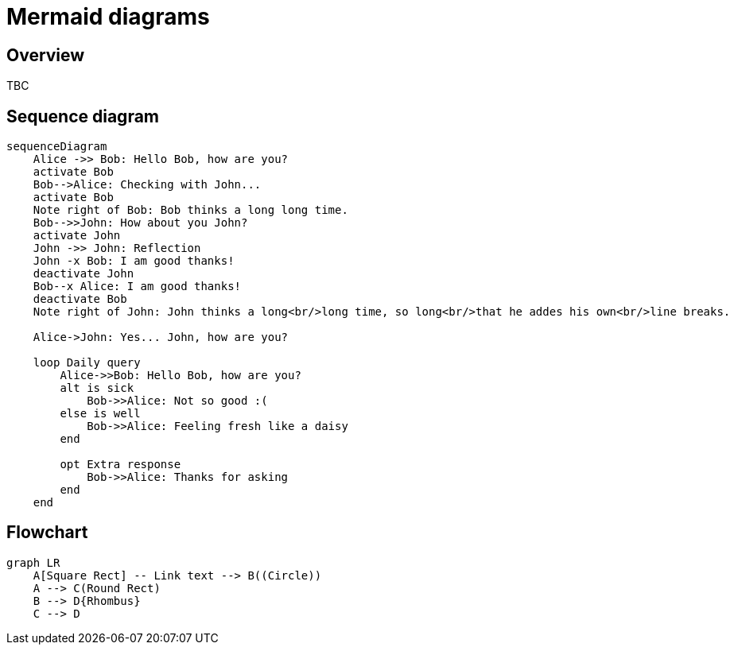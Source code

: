 = Mermaid diagrams

== Overview

TBC

== Sequence diagram

[mermaid]
....
sequenceDiagram
    Alice ->> Bob: Hello Bob, how are you?
    activate Bob
    Bob-->Alice: Checking with John...
    activate Bob
    Note right of Bob: Bob thinks a long long time.
    Bob-->>John: How about you John?
    activate John
    John ->> John: Reflection
    John -x Bob: I am good thanks!
    deactivate John
    Bob--x Alice: I am good thanks!
    deactivate Bob
    Note right of John: John thinks a long<br/>long time, so long<br/>that he addes his own<br/>line breaks.

    Alice->John: Yes... John, how are you?
    
    loop Daily query
        Alice->>Bob: Hello Bob, how are you?
        alt is sick
            Bob->>Alice: Not so good :(
        else is well
            Bob->>Alice: Feeling fresh like a daisy
        end

        opt Extra response
            Bob->>Alice: Thanks for asking
        end
    end
....

== Flowchart

[mermaid]
....
graph LR
    A[Square Rect] -- Link text --> B((Circle))
    A --> C(Round Rect)
    B --> D{Rhombus}
    C --> D
....
